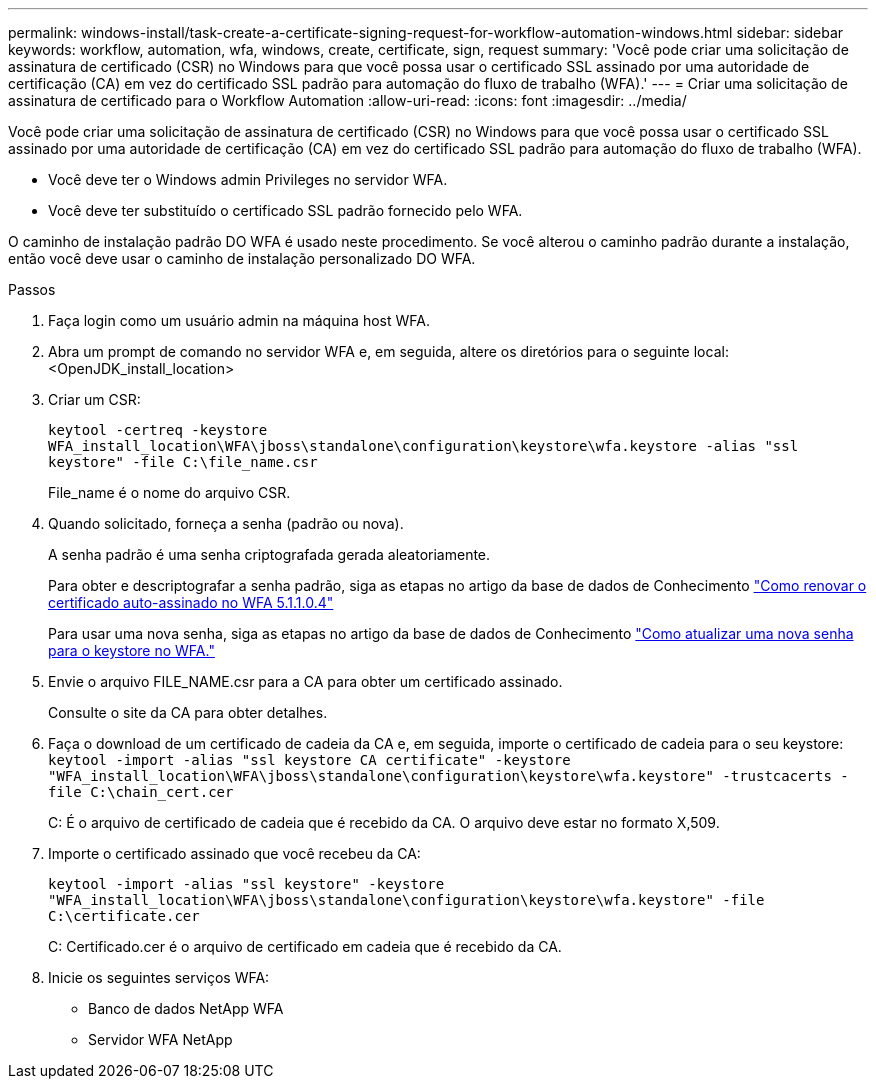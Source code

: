 ---
permalink: windows-install/task-create-a-certificate-signing-request-for-workflow-automation-windows.html 
sidebar: sidebar 
keywords: workflow, automation, wfa, windows, create, certificate, sign, request 
summary: 'Você pode criar uma solicitação de assinatura de certificado (CSR) no Windows para que você possa usar o certificado SSL assinado por uma autoridade de certificação (CA) em vez do certificado SSL padrão para automação do fluxo de trabalho (WFA).' 
---
= Criar uma solicitação de assinatura de certificado para o Workflow Automation
:allow-uri-read: 
:icons: font
:imagesdir: ../media/


[role="lead"]
Você pode criar uma solicitação de assinatura de certificado (CSR) no Windows para que você possa usar o certificado SSL assinado por uma autoridade de certificação (CA) em vez do certificado SSL padrão para automação do fluxo de trabalho (WFA).

* Você deve ter o Windows admin Privileges no servidor WFA.
* Você deve ter substituído o certificado SSL padrão fornecido pelo WFA.


O caminho de instalação padrão DO WFA é usado neste procedimento. Se você alterou o caminho padrão durante a instalação, então você deve usar o caminho de instalação personalizado DO WFA.

.Passos
. Faça login como um usuário admin na máquina host WFA.
. Abra um prompt de comando no servidor WFA e, em seguida, altere os diretórios para o seguinte local: <OpenJDK_install_location>
. Criar um CSR:
+
`keytool -certreq -keystore WFA_install_location\WFA\jboss\standalone\configuration\keystore\wfa.keystore -alias "ssl keystore" -file C:\file_name.csr`

+
File_name é o nome do arquivo CSR.

. Quando solicitado, forneça a senha (padrão ou nova).
+
A senha padrão é uma senha criptografada gerada aleatoriamente.

+
Para obter e descriptografar a senha padrão, siga as etapas no artigo da base de dados de Conhecimento link:https://kb.netapp.com/?title=Advice_and_Troubleshooting%2FData_Infrastructure_Management%2FOnCommand_Suite%2FHow_to_renew_the_self-signed_certificate_on_WFA_5.1.1.0.4%253F["Como renovar o certificado auto-assinado no WFA 5.1.1.0.4"^]

+
Para usar uma nova senha, siga as etapas no artigo da base de dados de Conhecimento link:https://kb.netapp.com/Advice_and_Troubleshooting/Data_Infrastructure_Management/OnCommand_Suite/How_to_update_a_new_password_for_the_keystore_in_WFA["Como atualizar uma nova senha para o keystore no WFA."^]

. Envie o arquivo FILE_NAME.csr para a CA para obter um certificado assinado.
+
Consulte o site da CA para obter detalhes.

. Faça o download de um certificado de cadeia da CA e, em seguida, importe o certificado de cadeia para o seu keystore: `keytool -import -alias "ssl keystore CA certificate" -keystore "WFA_install_location\WFA\jboss\standalone\configuration\keystore\wfa.keystore" -trustcacerts -file C:\chain_cert.cer`
+
C: É o arquivo de certificado de cadeia que é recebido da CA. O arquivo deve estar no formato X,509.

. Importe o certificado assinado que você recebeu da CA:
+
`keytool -import -alias "ssl keystore" -keystore "WFA_install_location\WFA\jboss\standalone\configuration\keystore\wfa.keystore" -file C:\certificate.cer`

+
C: Certificado.cer é o arquivo de certificado em cadeia que é recebido da CA.

. Inicie os seguintes serviços WFA:
+
** Banco de dados NetApp WFA
** Servidor WFA NetApp



